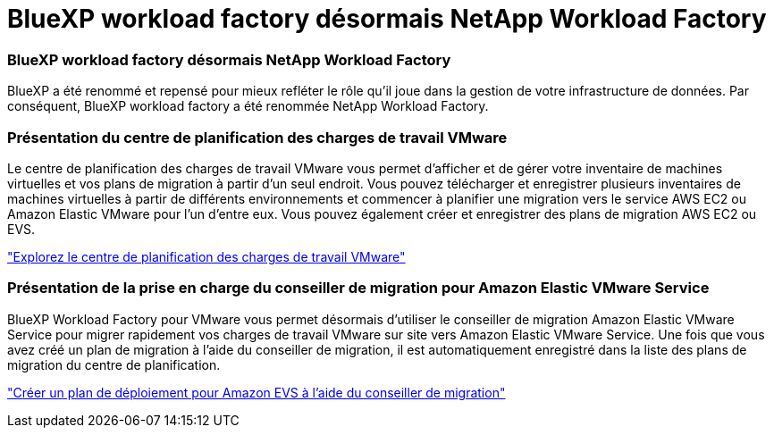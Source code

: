 = BlueXP workload factory désormais NetApp Workload Factory
:allow-uri-read: 




=== BlueXP workload factory désormais NetApp Workload Factory

BlueXP a été renommé et repensé pour mieux refléter le rôle qu'il joue dans la gestion de votre infrastructure de données. Par conséquent, BlueXP workload factory a été renommée NetApp Workload Factory.



=== Présentation du centre de planification des charges de travail VMware

Le centre de planification des charges de travail VMware vous permet d'afficher et de gérer votre inventaire de machines virtuelles et vos plans de migration à partir d'un seul endroit.  Vous pouvez télécharger et enregistrer plusieurs inventaires de machines virtuelles à partir de différents environnements et commencer à planifier une migration vers le service AWS EC2 ou Amazon Elastic VMware pour l'un d'entre eux.  Vous pouvez également créer et enregistrer des plans de migration AWS EC2 ou EVS.

https://docs.netapp.com/us-en/workload-vmware/explore-planning-center.html["Explorez le centre de planification des charges de travail VMware"]



=== Présentation de la prise en charge du conseiller de migration pour Amazon Elastic VMware Service

BlueXP Workload Factory pour VMware vous permet désormais d'utiliser le conseiller de migration Amazon Elastic VMware Service pour migrer rapidement vos charges de travail VMware sur site vers Amazon Elastic VMware Service.  Une fois que vous avez créé un plan de migration à l’aide du conseiller de migration, il est automatiquement enregistré dans la liste des plans de migration du centre de planification.

https://docs.netapp.com/us-en/workload-vmware/launch-migration-advisor-evs.html["Créer un plan de déploiement pour Amazon EVS à l'aide du conseiller de migration"]
